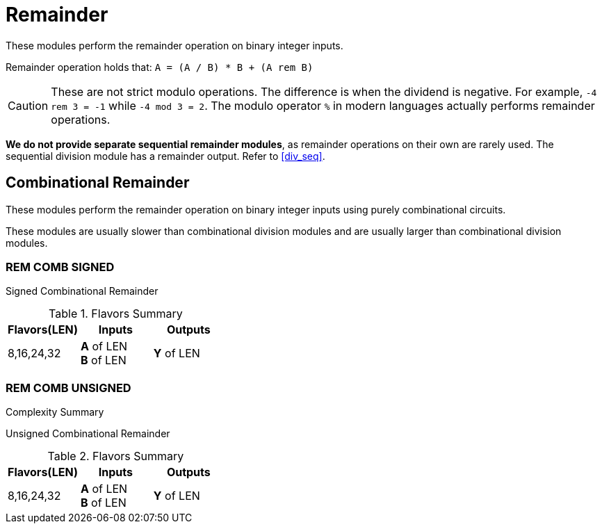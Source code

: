 
= Remainder [[rem]]

These modules perform the remainder operation on binary integer inputs.

Remainder operation holds that: `A = (A / B) * B + (A rem B)`

[CAUTION]
These are not strict modulo operations. The difference is when the dividend is negative. For example, `-4 rem 3 = -1` while `-4 mod 3 = 2`. The modulo operator `%` in modern languages actually performs remainder operations.

****

*We do not provide separate sequential remainder modules*, as remainder operations on their own are rarely used. The sequential division module has a remainder output. Refer to <<div_seq>>.

****

<<<

== Combinational Remainder [[rem_comb]]

These modules perform the remainder operation on binary integer inputs using purely combinational circuits.

These modules are usually slower than combinational division modules and are usually larger than combinational division modules.

=== REM COMB SIGNED [[rem_comb_signed]]

Signed Combinational Remainder

.Flavors Summary
[%unbreakable]
[cols="1,1,1"]
|===
| Flavors(LEN) | Inputs | Outputs

| 8,16,24,32
| *A* of LEN +
  *B* of LEN
| *Y* of LEN
|===

.Complexity Summary
[%unbreakable]
// TABLE: rem_comb_signed

=== REM COMB UNSIGNED [[rem_comb_unsigned]]

Unsigned Combinational Remainder

.Flavors Summary
[%unbreakable]
[cols="1,1,1"]
|===
| Flavors(LEN) | Inputs | Outputs

| 8,16,24,32
| *A* of LEN +
  *B* of LEN
| *Y* of LEN
|===

.Complexity Summary
[%unbreakable]
// TABLE: rem_comb_unsigned

<<<
